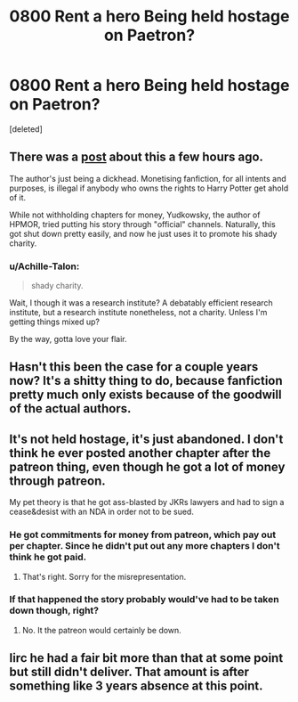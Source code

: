 #+TITLE: 0800 Rent a hero Being held hostage on Paetron?

* 0800 Rent a hero Being held hostage on Paetron?
:PROPERTIES:
:Score: 8
:DateUnix: 1532146068.0
:DateShort: 2018-Jul-21
:FlairText: Discussion
:END:
[deleted]


** There was a [[https://www.reddit.com/r/HPfanfiction/comments/90hvz8/infuriating/][post]] about this a few hours ago.

The author's just being a dickhead. Monetising fanfiction, for all intents and purposes, is illegal if anybody who owns the rights to Harry Potter get ahold of it.

While not withholding chapters for money, Yudkowsky, the author of HPMOR, tried putting his story through "official" channels. Naturally, this got shut down pretty easily, and now he just uses it to promote his shady charity.
:PROPERTIES:
:Author: Microuwave
:Score: 29
:DateUnix: 1532146839.0
:DateShort: 2018-Jul-21
:END:

*** u/Achille-Talon:
#+begin_quote
  shady charity.
#+end_quote

Wait, I though it was a research institute? A debatably efficient research institute, but a research institute nonetheless, not a charity. Unless I'm getting things mixed up?

By the way, gotta love your flair.
:PROPERTIES:
:Author: Achille-Talon
:Score: 8
:DateUnix: 1532183252.0
:DateShort: 2018-Jul-21
:END:


** Hasn't this been the case for a couple years now? It's a shitty thing to do, because fanfiction pretty much only exists because of the goodwill of the actual authors.
:PROPERTIES:
:Author: Lord_Anarchy
:Score: 18
:DateUnix: 1532154557.0
:DateShort: 2018-Jul-21
:END:


** It's not held hostage, it's just abandoned. I don't think he ever posted another chapter after the patreon thing, even though he got a lot of money through patreon.

My pet theory is that he got ass-blasted by JKRs lawyers and had to sign a cease&desist with an NDA in order not to be sued.
:PROPERTIES:
:Author: Deathcrow
:Score: 15
:DateUnix: 1532156356.0
:DateShort: 2018-Jul-21
:END:

*** He got commitments for money from patreon, which pay out per chapter. Since he didn't put out any more chapters I don't think he got paid.
:PROPERTIES:
:Author: sumguysr
:Score: 4
:DateUnix: 1532221119.0
:DateShort: 2018-Jul-22
:END:

**** That's right. Sorry for the misrepresentation.
:PROPERTIES:
:Author: Deathcrow
:Score: 1
:DateUnix: 1532240205.0
:DateShort: 2018-Jul-22
:END:


*** If that happened the story probably would've had to be taken down though, right?
:PROPERTIES:
:Author: InfernoItaliano
:Score: 2
:DateUnix: 1532209914.0
:DateShort: 2018-Jul-22
:END:

**** No. It the patreon would certainly be down.
:PROPERTIES:
:Author: TE7
:Score: 1
:DateUnix: 1532212653.0
:DateShort: 2018-Jul-22
:END:


** Iirc he had a fair bit more than that at some point but still didn't deliver. That amount is after something like 3 years absence at this point.
:PROPERTIES:
:Score: 4
:DateUnix: 1532152305.0
:DateShort: 2018-Jul-21
:END:
